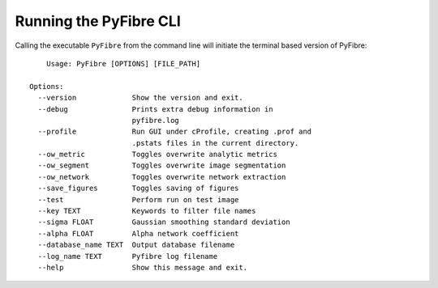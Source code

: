 Running the PyFibre CLI
-----------------------

Calling the executable ``PyFibre`` from the command line will initiate the terminal based version of PyFibre::

	Usage: PyFibre [OPTIONS] [FILE_PATH]

    Options:
      --version             Show the version and exit.
      --debug               Prints extra debug information in
                            pyfibre.log
      --profile             Run GUI under cProfile, creating .prof and
                            .pstats files in the current directory.
      --ow_metric           Toggles overwrite analytic metrics
      --ow_segment          Toggles overwrite image segmentation
      --ow_network          Toggles overwrite network extraction
      --save_figures        Toggles saving of figures
      --test                Perform run on test image
      --key TEXT            Keywords to filter file names
      --sigma FLOAT         Gaussian smoothing standard deviation
      --alpha FLOAT         Alpha network coefficient
      --database_name TEXT  Output database filename
      --log_name TEXT       Pyfibre log filename
      --help                Show this message and exit.
